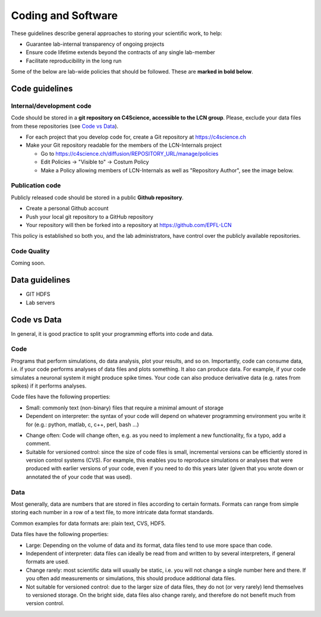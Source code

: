 Coding and Software
===================

These guidelines describe general approaches to storing your scientific work, to help:

* Guarantee lab-internal transparency of ongoing projects
* Ensure code lifetime extends beyond the contracts of any single lab-member
* Facilitate reproducibility in the long run

Some of the below are lab-wide policies that should be followed. These are **marked in bold below**.

Code guidelines
---------------

Internal/development code
~~~~~~~~~~~~~~~~~~~~~~~~~

Code should be stored in a **git repository on C4Science, accessible to the LCN group**. Please, exclude your data files from these repositories (see `Code vs Data`_).

* For each project that you develop code for, create a Git repository at https://c4science.ch 
* Make your Git repository readable for the members of the LCN-Internals project

  - Go to https://c4science.ch/diffusion/REPOSITORY_URL/manage/policies
  - Edit Policies -> "Visible to" -> Costum Policy
  - Make a Policy allowing members of LCN-Internals as well as "Repository Author", see the image below.

.. image:: ../img/policy-choosing.png
   :alt: Add two policies, one for LCN-Internals, one for "Repository Author".

Publication code
~~~~~~~~~~~~~~~~

Publicly released code should be stored in a public **Github repository**.

* Create a personal Github account
* Push your local git repository to a GitHub repository
* Your repository will then be forked into a repository at https://github.com/EPFL-LCN

This policy is established so both you, and the lab administrators, have control over the publicly available repositories.

		
Code Quality
~~~~~~~~~~~~

Coming soon.

.. Commenting: How should comments be included in code written for lab software,
.. and to what standards?  Should docstrings be included?

.. Coding Standards: How do we shape our active lines of code in form and
.. function?

.. Using Other Code: Under what circumstances should code external to the lab be
.. used?  (i.e., both fundamental libraries like NumPy / LAPACK and higher-level
.. codes that build on them)  How should interactions between the lab and upstream
.. communities be managed  How should changes be contributed, which users should
.. issue those changes (i.e., lab organizations or individual users)?

.. Licensing: What licenses (permissive, open source) should be used?  For
.. examples of non-copyleft licenses, BSD, MIT, X11 and Apache are commonly used.
.. If copyleft licenses are to be used (which are sometimes discouraged by funding
.. agencies, and patent provisions may interfere with institutional policy) are
.. GPLv3, GPL2, GPL2+, MPL, AGPL to be used?  For hybrid models, is LGPL
.. appropriate?

.. Languages: What languages do we use in the lab?  Under what circumstances?
.. (i.e., "Python for most aspects of development, using C/C++ for underlying
.. performance improvement, with Node.js for web apps.")

.. Data Management: When data is utilized by the lab, how is it stored?  How are
.. files named?  Where would relational databases and their tables be stored?  Is
.. there a naming convention?  When data is generated, how is it stored?  How is
.. access to data managed (i.e., is data on a filesystem accessible to all members
.. of the lab?  Is there an assumption of privacy?)  Is data cataloged, are notes
.. kept, and how is the cataloging system handled?

.. IP/Openness: Is there an assumption that development occurs in public, in
.. private, or in a mixture?

.. Record Keeping: How do we record our actions?  Are there specific places that
.. the lab has access to, and is it something shared between lab members?  Are
.. notes open?

.. Reproducibility: How do we ensure our analyses are reproducible?

Data guidelines
---------------
* GIT HDFS
* Lab servers

Code vs Data
------------

In general, it is good practice to split your programming efforts into code and data.

Code
~~~~
Programs that perform simulations, do data analysis, plot your results, and so on. Importantly, code can consume data, i.e. if your code performs analyses of data files and plots something. It also can produce data. For example, if your code simulates a neuronal system it might produce spike times. Your code can also produce derivative data (e.g. rates from spikes) if it performs analyses.

Code files have the following properties:

* Small: commonly text (non-binary) files that require a minimal amount of storage
* Dependent on interpreter:  the syntax of your code will depend on whatever programming environment you write it for (e.g.: python, matlab, c, c++, perl, bash ...)
- Change often: Code will change often, e.g. as you need to implement a new functionality, fix a typo, add a comment.
- Suitable for versioned control: since the size of code files is small, incremental versions can be efficiently stored in version control systems (CVS). For example, this enables you to reproduce simulations or analyses that were produced with earlier versions of your code, even if you need to do this years later (given that you wrote down or annotated the of your code that was used).

Data
~~~~
Most generally, data are numbers that are stored in files according to certain formats. Formats can range from simple storing each number in a row of a text file, to more intricate data format standards.

Common examples for data formats are: plain text, CVS, HDF5.

Data files have the following properties:

* Large: Depending on the volume of data and its format, data files tend to use more space than code. 
* Independent of interpreter: data files can ideally be read from and written to by several interpreters, if general formats are used.
* Change rarely: most scientific data will usually be static, i.e. you will not change a single number here and there. If you often add measurements or simulations, this should produce additional data files.
* Not suitable for versioned control: due to the larger size of data files, they do not (or very rarely) lend themselves to versioned storage. On the bright side, data files also change rarely, and therefore do not benefit much from version control.
